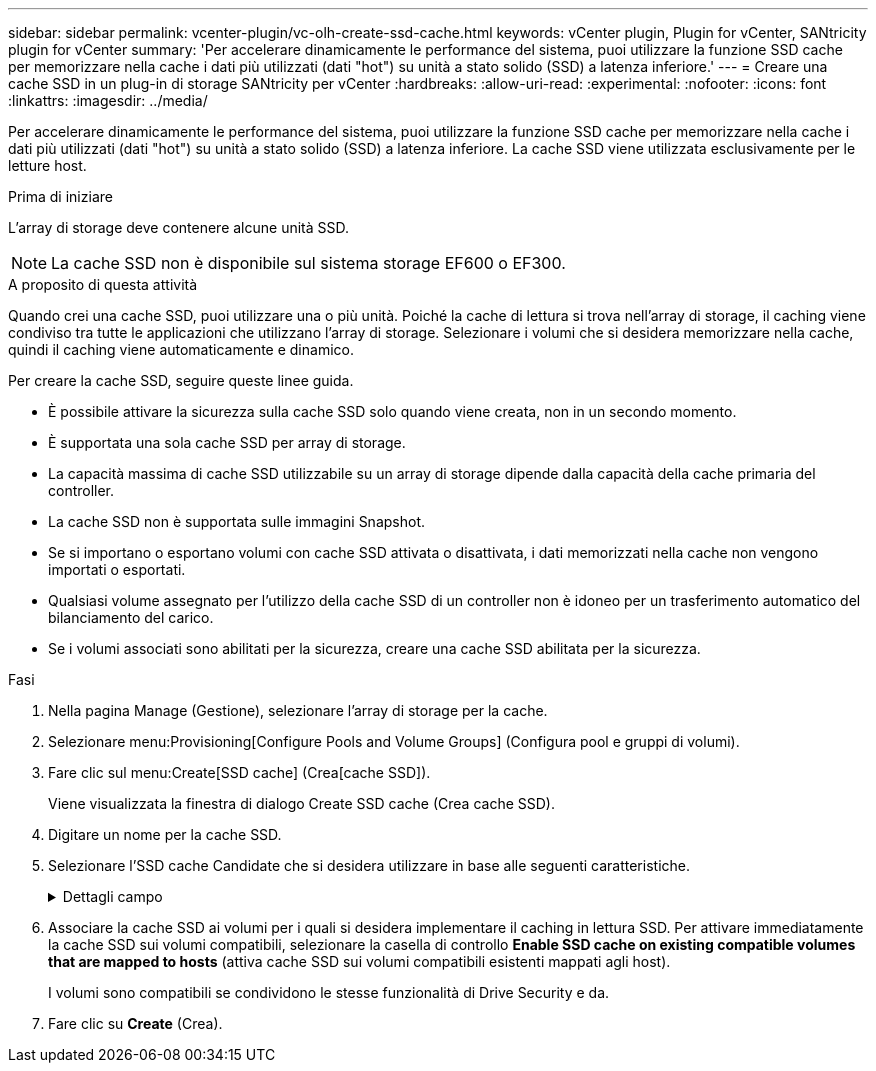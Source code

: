 ---
sidebar: sidebar 
permalink: vcenter-plugin/vc-olh-create-ssd-cache.html 
keywords: vCenter plugin, Plugin for vCenter, SANtricity plugin for vCenter 
summary: 'Per accelerare dinamicamente le performance del sistema, puoi utilizzare la funzione SSD cache per memorizzare nella cache i dati più utilizzati (dati "hot") su unità a stato solido (SSD) a latenza inferiore.' 
---
= Creare una cache SSD in un plug-in di storage SANtricity per vCenter
:hardbreaks:
:allow-uri-read: 
:experimental: 
:nofooter: 
:icons: font
:linkattrs: 
:imagesdir: ../media/


[role="lead"]
Per accelerare dinamicamente le performance del sistema, puoi utilizzare la funzione SSD cache per memorizzare nella cache i dati più utilizzati (dati "hot") su unità a stato solido (SSD) a latenza inferiore. La cache SSD viene utilizzata esclusivamente per le letture host.

.Prima di iniziare
L'array di storage deve contenere alcune unità SSD.


NOTE: La cache SSD non è disponibile sul sistema storage EF600 o EF300.

.A proposito di questa attività
Quando crei una cache SSD, puoi utilizzare una o più unità. Poiché la cache di lettura si trova nell'array di storage, il caching viene condiviso tra tutte le applicazioni che utilizzano l'array di storage. Selezionare i volumi che si desidera memorizzare nella cache, quindi il caching viene automaticamente e dinamico.

Per creare la cache SSD, seguire queste linee guida.

* È possibile attivare la sicurezza sulla cache SSD solo quando viene creata, non in un secondo momento.
* È supportata una sola cache SSD per array di storage.
* La capacità massima di cache SSD utilizzabile su un array di storage dipende dalla capacità della cache primaria del controller.
* La cache SSD non è supportata sulle immagini Snapshot.
* Se si importano o esportano volumi con cache SSD attivata o disattivata, i dati memorizzati nella cache non vengono importati o esportati.
* Qualsiasi volume assegnato per l'utilizzo della cache SSD di un controller non è idoneo per un trasferimento automatico del bilanciamento del carico.
* Se i volumi associati sono abilitati per la sicurezza, creare una cache SSD abilitata per la sicurezza.


.Fasi
. Nella pagina Manage (Gestione), selezionare l'array di storage per la cache.
. Selezionare menu:Provisioning[Configure Pools and Volume Groups] (Configura pool e gruppi di volumi).
. Fare clic sul menu:Create[SSD cache] (Crea[cache SSD]).
+
Viene visualizzata la finestra di dialogo Create SSD cache (Crea cache SSD).

. Digitare un nome per la cache SSD.
. Selezionare l'SSD cache Candidate che si desidera utilizzare in base alle seguenti caratteristiche.
+
.Dettagli campo
[%collapsible]
====
[cols="25h,~"]
|===
| Caratteristica | Utilizzare 


| Capacità | Mostra la capacità disponibile in GiB. Selezionare la capacità per le esigenze di storage dell'applicazione. La capacità massima per la cache SSD dipende dalla capacità della cache primaria del controller. Se si assegna una quantità superiore a quella massima alla cache SSD, la capacità aggiuntiva non è utilizzabile. La capacità della cache SSD è importante per la capacità complessiva allocata. 


| Dischi totali | Mostra il numero di dischi disponibili per questa cache SSD. Selezionare l'SSD candidate con il numero di dischi desiderato 


| Sicuro | Indica se SSD cache Candidate è composto interamente da dischi sicuri, che possono essere dischi con crittografia completa del disco (FDE) o dischi FIPS (Federal Information Processing Standard). Se si desidera creare una cache SSD sicura, cercare "Yes - FDE" o "Yes - FIPS" nella colonna Secure-capable. 


| Abilitare la sicurezza? | Fornisce l'opzione per attivare la funzione Drive Security con dischi sicuri. Se si desidera creare una cache SSD abilitata per la protezione, selezionare la casella di controllo *Enable Security* (attiva sicurezza). NOTA: Una volta attivata, la protezione non può essere disattivata. È possibile attivare la sicurezza sulla cache SSD solo quando viene creata, non in un secondo momento. 


| Compatibile CON DA | Indica se Data Assurance (da) è disponibile per questo SSD cache Candidate. Data Assurance (da) verifica e corregge gli errori che potrebbero verificarsi quando i dati vengono trasferiti attraverso i controller fino ai dischi. Se si desidera utilizzare il da, selezionare un SSD cache Candidate che sia compatibile con il da. Questa opzione è disponibile solo se la funzione da è stata attivata. La cache SSD può contenere sia dischi da-capable che non da-capable, ma tutti i dischi devono essere da-capable per poter utilizzare da. 
|===
====
. Associare la cache SSD ai volumi per i quali si desidera implementare il caching in lettura SSD. Per attivare immediatamente la cache SSD sui volumi compatibili, selezionare la casella di controllo *Enable SSD cache on existing compatible volumes that are mapped to hosts* (attiva cache SSD sui volumi compatibili esistenti mappati agli host).
+
I volumi sono compatibili se condividono le stesse funzionalità di Drive Security e da.

. Fare clic su *Create* (Crea).

